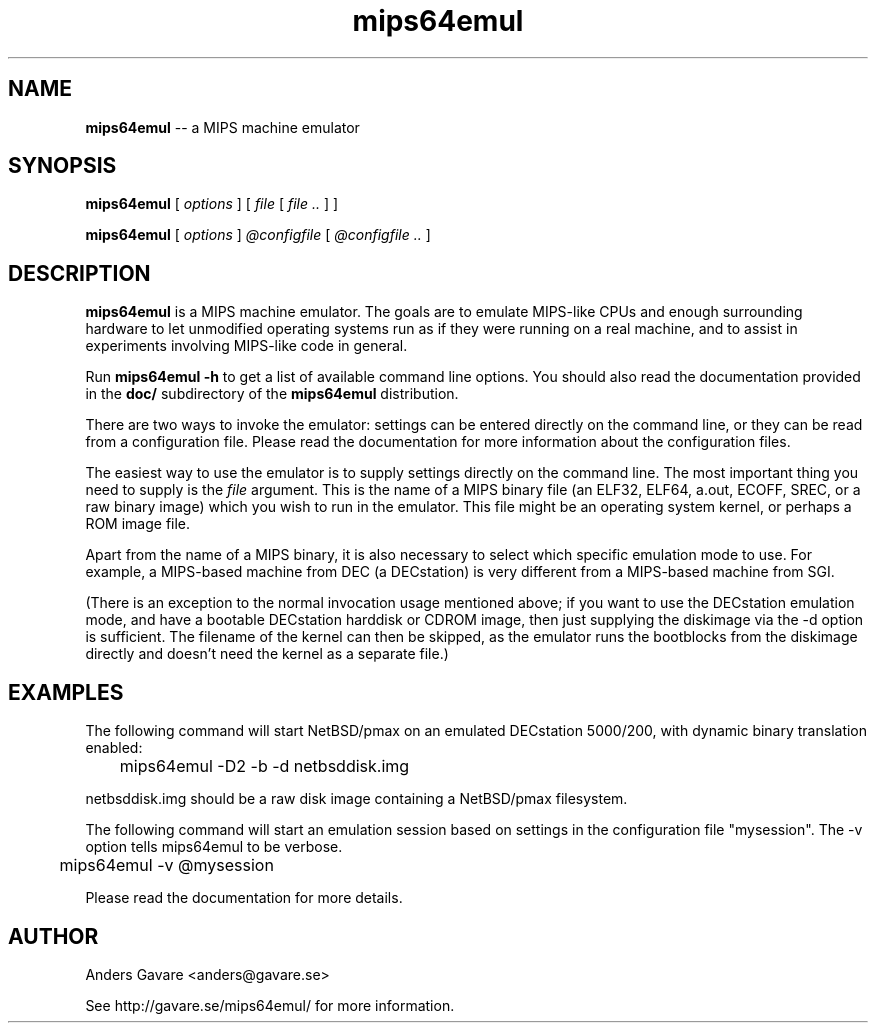 .\" $Id: mips64emul.1,v 1.16 2005-01-28 09:39:54 debug Exp $
.\"
.\" Copyright (C) 2004-2005  Anders Gavare.  All rights reserved.
.\"
.\" Redistribution and use in source and binary forms, with or without
.\" modification, are permitted provided that the following conditions are met:
.\"
.\" 1. Redistributions of source code must retain the above copyright
.\"    notice, this list of conditions and the following disclaimer.
.\" 2. Redistributions in binary form must reproduce the above copyright
.\"    notice, this list of conditions and the following disclaimer in the
.\"    documentation and/or other materials provided with the distribution.
.\" 3. The name of the author may not be used to endorse or promote products
.\"    derived from this software without specific prior written permission.
.\"
.\" THIS SOFTWARE IS PROVIDED BY THE AUTHOR AND CONTRIBUTORS ``AS IS'' AND
.\" ANY EXPRESS OR IMPLIED WARRANTIES, INCLUDING, BUT NOT LIMITED TO, THE
.\" IMPLIED WARRANTIES OF MERCHANTABILITY AND FITNESS FOR A PARTICULAR PURPOSE
.\" ARE DISCLAIMED.  IN NO EVENT SHALL THE AUTHOR OR CONTRIBUTORS BE LIABLE
.\" FOR ANY DIRECT, INDIRECT, INCIDENTAL, SPECIAL, EXEMPLARY, OR CONSEQUENTIAL
.\" DAMAGES (INCLUDING, BUT NOT LIMITED TO, PROCUREMENT OF SUBSTITUTE GOODS
.\" OR SERVICES; LOSS OF USE, DATA, OR PROFITS; OR BUSINESS INTERRUPTION)
.\" HOWEVER CAUSED AND ON ANY THEORY OF LIABILITY, WHETHER IN CONTRACT, STRICT
.\" LIABILITY, OR TORT (INCLUDING NEGLIGENCE OR OTHERWISE) ARISING IN ANY WAY
.\" OUT OF THE USE OF THIS SOFTWARE, EVEN IF ADVISED OF THE POSSIBILITY OF
.\" SUCH DAMAGE.
.\" 
.\" 
.\" This is a minimal man page for mips64emul. Process this file with
.\"     groff -man -Tascii mips64emul.1    or    nroff -man mips64emul.1
.\"
.TH mips64emul 1 "JANUARY 2005" mips64emul "User commands"
.SH NAME
.B mips64emul
-- a MIPS machine emulator
.SH SYNOPSIS
.B mips64emul
[
.I options
]
[
.I file
[
.I file ..
]
]

.B mips64emul
[
.I options
]
.I @configfile
[
.I @configfile ..
]
.SH DESCRIPTION
.B mips64emul
is a MIPS machine emulator. The goals are to emulate
MIPS-like CPUs and enough surrounding hardware to let unmodified operating
systems run as if they were running on a real machine, and to assist in
experiments involving MIPS-like code in general.

Run
.B mips64emul \-h
to get a list of available command line options.
You should also read the documentation provided in the
.B doc/
subdirectory of the
.B mips64emul
distribution.

There are two ways to invoke the emulator: settings can be entered 
directly on the command line, or they can be read from a configuration 
file. Please read the documentation for more information about the 
configuration files.

The easiest way to use the emulator is to supply settings directly on the 
command line. The most important thing you need to supply is the
.I file
argument. This is the name of a MIPS binary file (an ELF32, ELF64,
a.out, ECOFF, SREC, or a raw binary image) which you wish to run in the 
emulator. This file might be an operating system kernel, or perhaps a ROM 
image file.

Apart from the name of a MIPS binary, it is also necessary to select
which specific emulation mode to use. For example, a MIPS-based machine
from DEC (a DECstation) is very different from a MIPS-based machine
from SGI.

(There is an exception to the normal invocation usage mentioned above;
if you want to use the DECstation emulation mode, and have a bootable
DECstation harddisk or CDROM image, then just supplying the diskimage via 
the -d option is sufficient. The filename of the kernel can then be 
skipped, as the emulator runs the bootblocks from the diskimage directly and 
doesn't need the kernel as a separate file.)
.SH EXAMPLES
The following command will start NetBSD/pmax on an emulated DECstation 
5000/200, with dynamic binary translation enabled:
.nf

	mips64emul \-D2 \-b \-d netbsddisk.img

.fi
netbsddisk.img should be a raw disk image containing a NetBSD/pmax
filesystem.

The following command will start an emulation session based on settings in 
the configuration file "mysession". The -v option tells mips64emul to be
verbose.
.nf

	mips64emul \-v @mysession

.fi

Please read the documentation for more details.
.SH AUTHOR
Anders Gavare <anders@gavare.se>

See http://gavare.se/mips64emul/ for more information.
